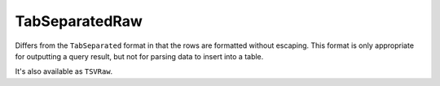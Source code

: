 TabSeparatedRaw
---------------

Differs from the ``TabSeparated`` format in that the rows are formatted without escaping.
This format is only appropriate for outputting a query result, but not for parsing data to insert into a table.

It's also available as ``TSVRaw``.

